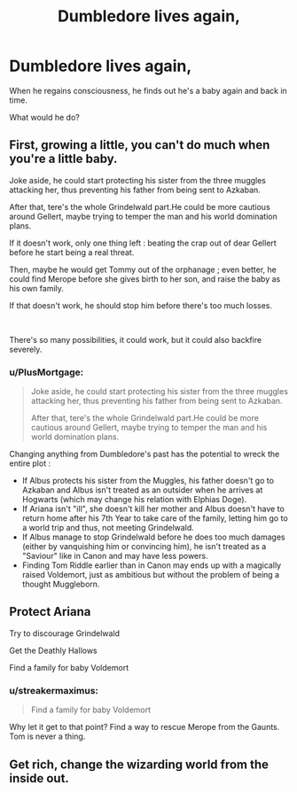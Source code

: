 #+TITLE: Dumbledore lives again,

* Dumbledore lives again,
:PROPERTIES:
:Author: Icanceli
:Score: 9
:DateUnix: 1609860823.0
:DateShort: 2021-Jan-05
:FlairText: Discussion
:END:
When he regains consciousness, he finds out he's a baby again and back in time.

What would he do?


** First, growing a little, you can't do much when you're a little baby.

Joke aside, he could start protecting his sister from the three muggles attacking her, thus preventing his father from being sent to Azkaban.

After that, tere's the whole Grindelwald part.He could be more cautious around Gellert, maybe trying to temper the man and his world domination plans.

If it doesn't work, only one thing left : beating the crap out of dear Gellert before he start being a real threat.

Then, maybe he would get Tommy out of the orphanage ; even better, he could find Merope before she gives birth to her son, and raise the baby as his own family.

If that doesn't work, he should stop him before there's too much losses.

​

There's so many possibilities, it could work, but it could also backfire severely.
:PROPERTIES:
:Author: alexfr36
:Score: 9
:DateUnix: 1609864437.0
:DateShort: 2021-Jan-05
:END:

*** u/PlusMortgage:
#+begin_quote
  Joke aside, he could start protecting his sister from the three muggles attacking her, thus preventing his father from being sent to Azkaban.

  After that, tere's the whole Grindelwald part.He could be more cautious around Gellert, maybe trying to temper the man and his world domination plans.
#+end_quote

Changing anything from Dumbledore's past has the potential to wreck the entire plot :

- If Albus protects his sister from the Muggles, his father doesn't go to Azkaban and Albus isn't treated as an outsider when he arrives at Hogwarts (which may change his relation with Elphias Doge).
- If Ariana isn't "ill", she doesn't kill her mother and Albus doesn't have to return home after his 7th Year to take care of the family, letting him go to a world trip and thus, not meeting Grindelwald.
- If Albus manage to stop Grindelwald before he does too much damages (either by vanquishing him or convincing him), he isn't treated as a "Saviour" like in Canon and may have less powers.
- Finding Tom Riddle earlier than in Canon may ends up with a magically raised Voldemort, just as ambitious but without the problem of being a thought Muggleborn.
:PROPERTIES:
:Author: PlusMortgage
:Score: 1
:DateUnix: 1609899130.0
:DateShort: 2021-Jan-06
:END:


** Protect Ariana

Try to discourage Grindelwald

Get the Deathly Hallows

Find a family for baby Voldemort
:PROPERTIES:
:Author: juanml82
:Score: 5
:DateUnix: 1609864551.0
:DateShort: 2021-Jan-05
:END:

*** u/streakermaximus:
#+begin_quote
  Find a family for baby Voldemort
#+end_quote

Why let it get to that point? Find a way to rescue Merope from the Gaunts. Tom is never a thing.
:PROPERTIES:
:Author: streakermaximus
:Score: 3
:DateUnix: 1609885823.0
:DateShort: 2021-Jan-06
:END:


** Get rich, change the wizarding world from the inside out.
:PROPERTIES:
:Author: Icanceli
:Score: 2
:DateUnix: 1609877620.0
:DateShort: 2021-Jan-05
:END:
